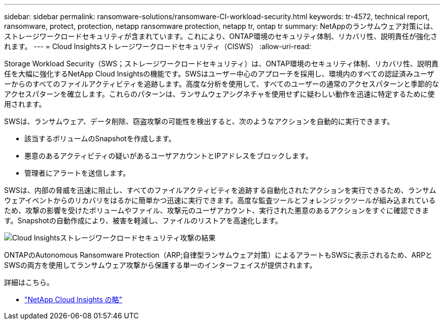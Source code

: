 ---
sidebar: sidebar 
permalink: ransomware-solutions/ransomware-CI-workload-security.html 
keywords: tr-4572, technical report, ransomware, protect, protection, netapp ransomware protection, netapp tr, ontap tr 
summary: NetAppのランサムウェア対策には、ストレージワークロードセキュリティが含まれています。これにより、ONTAP環境のセキュリティ体制、リカバリ性、説明責任が強化されます。 
---
= Cloud Insightsストレージワークロードセキュリティ（CISWS）
:allow-uri-read: 


[role="lead"]
Storage Workload Security（SWS；ストレージワークロードセキュリティ）は、ONTAP環境のセキュリティ体制、リカバリ性、説明責任を大幅に強化するNetApp Cloud Insightsの機能です。SWSはユーザー中心のアプローチを採用し、環境内のすべての認証済みユーザーからのすべてのファイルアクティビティを追跡します。高度な分析を使用して、すべてのユーザーの通常のアクセスパターンと季節的なアクセスパターンを確立します。これらのパターンは、ランサムウェアシグネチャを使用せずに疑わしい動作を迅速に特定するために使用されます。

SWSは、ランサムウェア、データ削除、窃盗攻撃の可能性を検出すると、次のようなアクションを自動的に実行できます。

* 該当するボリュームのSnapshotを作成します。
* 悪意のあるアクティビティの疑いがあるユーザアカウントとIPアドレスをブロックします。
* 管理者にアラートを送信します。


SWSは、内部の脅威を迅速に阻止し、すべてのファイルアクティビティを追跡する自動化されたアクションを実行できるため、ランサムウェアイベントからのリカバリをはるかに簡単かつ迅速に実行できます。高度な監査ツールとフォレンジックツールが組み込まれているため、攻撃の影響を受けたボリュームやファイル、攻撃元のユーザアカウント、実行された悪意のあるアクションをすぐに確認できます。Snapshotの自動作成により、被害を軽減し、ファイルのリストアを高速化します。

image:ransomware-solution-attack-results.png["Cloud Insightsストレージワークロードセキュリティ攻撃の結果"]

ONTAPのAutonomous Ransomware Protection（ARP;自律型ランサムウェア対策）によるアラートもSWSに表示されるため、ARPとSWSの両方を使用してランサムウェア攻撃から保護する単一のインターフェイスが提供されます。

.詳細はこちら。
* https://www.netapp.com/cloud-services/cloud-insights/["NetApp Cloud Insights の略"^]

